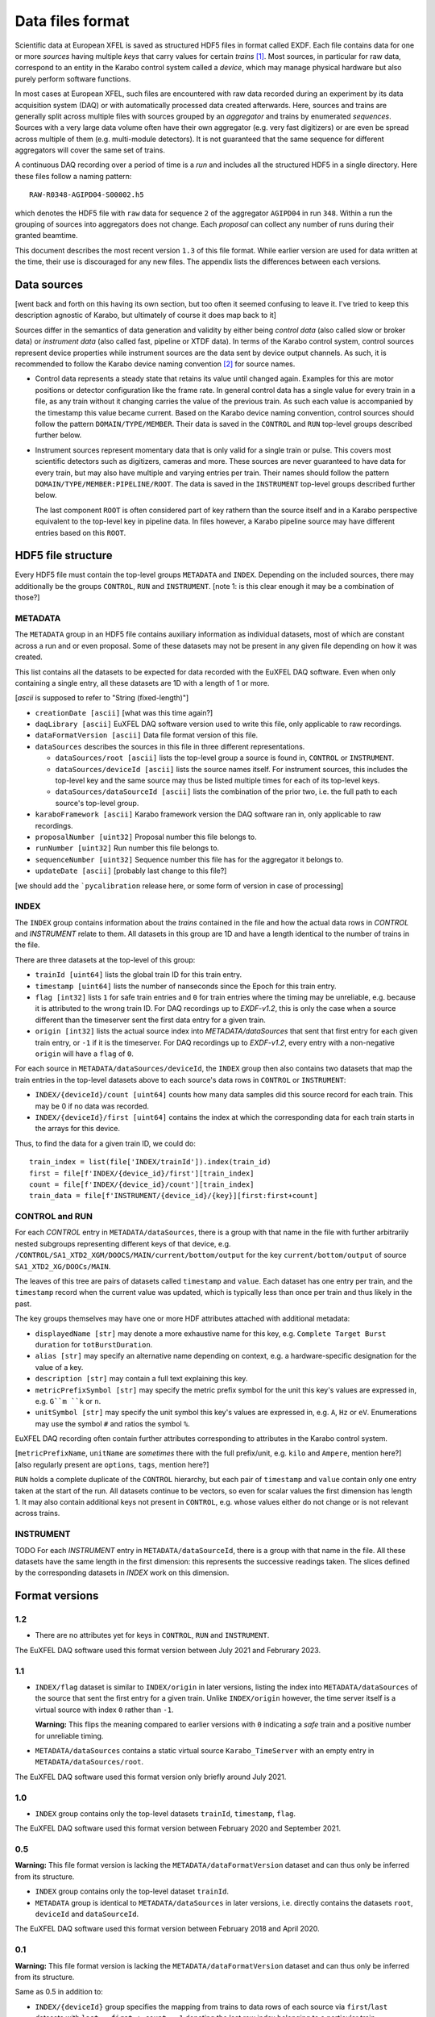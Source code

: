 
Data files format
=================

Scientific data at European XFEL is saved as structured HDF5 files in format
called EXDF. Each file contains data for one or more *sources* having multiple
*keys* that carry values for certain *trains* [1]_. Most sources, in particular for
raw data, correspond to an entity in the Karabo control system called a *device*,
which may manage physical hardware but also purely perform software functions.

In most cases at European XFEL, such files are encountered with raw data recorded
during an experiment by its data acquisition system (DAQ) or with automatically
processed data created afterwards. Here, sources and trains are generally split
across multiple files with sources grouped by an *aggregator* and trains by
enumerated *sequences*. Sources with a very large data volume often have their own
aggregator (e.g. very fast digitizers) or are even be spread across multiple of
them (e.g. multi-module detectors). It is not guaranteed that the same sequence
for different aggregators will cover the same set of trains.

A continuous DAQ recording over a period of time is a *run* and includes all the
structured HDF5 in a single directory. Here these files follow a naming pattern::

    RAW-R0348-AGIPD04-S00002.h5

which denotes the HDF5 file with ``raw`` data for sequence ``2`` of the aggregator
``AGIPD04`` in run ``348``. Within a run the grouping of sources into aggregators
does not change. Each *proposal* can collect any number of runs during their granted
beamtime.

This document describes the most recent version ``1.3`` of this file format. While
earlier version are used for data written at the time, their use is discouraged
for any new files. The appendix lists the differences between each versions.


Data sources
------------

[went back and forth on this having its own section, but too often it seemed confusing to
leave it. I've tried to keep this description agnostic of Karabo, but ultimately of course
it does map back to it]

Sources differ in the semantics of data generation and validity by either being
*control data* (also called slow or broker data) or *instrument data*
(also called fast, pipeline or XTDF data). In terms of the Karabo control system,
control sources represent device properties while instrument sources are the data
sent by device output channels. As such, it is recommended to follow the Karabo
device naming convention [2]_ for source names.

* Control data represents a steady state that retains its value until changed again.
  Examples for this are motor positions or detector configuration like the frame rate.
  In general control data has a single value for every train in a file, as any train
  without it changing carries the value of the previous train. As such each value is
  accompanied by the timestamp this value became current. Based on the Karabo device
  naming convention, control sources should follow the pattern ``DOMAIN/TYPE/MEMBER``.
  Their data is saved in the ``CONTROL`` and ``RUN`` top-level groups described
  further below.

* Instrument sources represent momentary data that is only valid for a single train
  or pulse. This covers most scientific detectors such as digitizers, cameras and
  more. These sources are never guaranteed to have data for every train, but may
  also have multiple and varying entries per train. Their names should follow the
  pattern ``DOMAIN/TYPE/MEMBER:PIPELINE/ROOT``. The data is saved in the ``INSTRUMENT``
  top-level groups described further below.

  The last component ``ROOT`` is often considered part of key rathern than the source
  itself and in a Karabo perspective equivalent to the top-level key in pipeline data.
  In files however, a Karabo pipeline source may have different entries based on
  this ``ROOT``.


HDF5 file structure
-------------------

Every HDF5 file must contain the top-level groups ``METADATA`` and ``INDEX``.
Depending on the included sources, there may additionally be the groups
``CONTROL``, ``RUN`` and ``INSTRUMENT``.
[note 1: is this clear enough it may be a combination of those?]


METADATA
~~~~~~~~

The ``METADATA`` group in an HDF5 file contains auxiliary information as
individual datasets, most of which are constant across a run and or even
proposal. Some of these datasets may not be present in any given file depending
on how it was created.

This list contains all the datasets to be expected for data recorded with the
EuXFEL DAQ software. Even when only containing a single entry, all these datasets
are 1D with a length of 1 or more.

[`ascii` is supposed to refer to "String (fixed-length)"]

* ``creationDate [ascii]`` [what was this time again?]

* ``daqLibrary [ascii]`` EuXFEL DAQ software version used to write this file, only applicable to raw recordings.

* ``dataFormatVersion [ascii]`` Data file format version of this file.

* ``dataSources`` describes the sources in this file in three different representations.

  * ``dataSources/root [ascii]`` lists the top-level group a source is found in, ``CONTROL`` or ``INSTRUMENT``.

  * ``dataSources/deviceId [ascii]`` lists the source names itself. For instrument sources, this includes the top-level key and the same source may thus be listed multiple times for each of its top-level keys.

  * ``dataSources/dataSourceId [ascii]`` lists the combination of the prior two, i.e. the full path to each source's top-level group.

* ``karaboFramework [ascii]`` Karabo framework version the DAQ software ran in, only applicable to raw recordings.

* ``proposalNumber [uint32]`` Proposal number this file belongs to.

* ``runNumber [uint32]``  Run number this file belongs to.

* ``sequenceNumber [uint32]``  Sequence number this file has for the aggregator it belongs to.

* ``updateDate [ascii]``  [probably last change to this file?]

[we should add the ```pycalibration`` release here, or some form of version in case of processing]


INDEX
~~~~~

The ``INDEX`` group contains information about the *trains* contained in the file and how
the actual data rows in `CONTROL` and `INSTRUMENT` relate to them. All datasets in this group
are 1D and have a length identical to the number of trains in the file.

There are three datasets at the top-level of this group:

* ``trainId [uint64]`` lists the global train ID for this train entry.

* ``timestamp [uint64]`` lists the number of nanseconds since the Epoch for this train entry.

* ``flag [int32]`` lists ``1`` for safe train entries and ``0`` for train entries where the timing
  may be unreliable, e.g. because it is attributed to the wrong train ID. For DAQ recordings up
  to `EXDF-v1.2`, this is only the case when a source different than the timeserver sent the first
  data entry for a given train.

* ``origin [int32]`` lists the actual source index into `METADATA/dataSources` that sent that first
  entry for each given train entry, or ``-1`` if it is the timeserver. For DAQ recordings up to
  `EXDF-v1.2`, every entry with a non-negative ``origin`` will have a ``flag`` of ``0``.

For each source in ``METADATA/dataSources/deviceId``, the ``INDEX`` group then also contains two
datasets that map the train entries in the top-level datasets above to each source's data rows
in ``CONTROL`` or ``INSTRUMENT``:

* ``INDEX/{deviceId}/count [uint64]`` counts how many data samples did
  this source record for each train. This may be 0 if no data was recorded.
* ``INDEX/{deviceId}/first [uint64]`` contains the index at which the
  corresponding data for each train starts in the arrays for this device.

Thus, to find the data for a given train ID, we could do::

    train_index = list(file['INDEX/trainId']).index(train_id)
    first = file[f'INDEX/{device_id}/first'][train_index]
    count = file[f'INDEX/{device_id}/count'][train_index]
    train_data = file[f'INSTRUMENT/{device_id}/{key}][first:first+count]


CONTROL and RUN
~~~~~~~~~~~~~~~

For each *CONTROL* entry in ``METADATA/dataSources``, there is a group with
that name in the file with further arbitrarily nested subgroups representing different
keys of that device, e.g. ``/CONTROL/SA1_XTD2_XGM/DOOCS/MAIN/current/bottom/output``
for the key ``current/bottom/output`` of source ``SA1_XTD2_XG/DOOCs/MAIN``.

The leaves of this tree are pairs of datasets called ``timestamp`` and ``value``.
Each dataset has one entry per train, and the ``timestamp`` record when the
current value was updated, which is typically less than once per train and thus
likely in the past.

The key groups themselves may have one or more HDF attributes attached with
additional metadata:

* ``displayedName [str]`` may denote a more exhaustive name for this key, e.g. ``Complete Target Burst duration`` for ``totBurstDuration``.
* ``alias [str]`` may specify an alternative name depending on context, e.g. a hardware-specific designation for the value of a key.
* ``description [str]`` may contain a full text explaining this key.
* ``metricPrefixSymbol [str]`` may specify the metric prefix symbol for the unit this key's values are expressed in, e.g. ``G``m ``k`` or ``n``.
* ``unitSymbol [str]`` may specify the unit symbol this key's values are expressed in, e.g. ``A``, ``Hz`` or ``eV``. Enumerations may use the symbol ``#`` and ratios the symbol ``%``.

EuXFEL DAQ recording often contain further attributes corresponding to attributes in
the Karabo control system.

[``metricPrefixName``, ``unitName`` are *sometimes* there with the full prefix/unit, e.g. ``kilo`` and ``Ampere``, mention here?]
[also regularly present are ``options``, ``tags``, mention here?]

``RUN`` holds a complete duplicate of the ``CONTROL`` hierarchy, but each pair
of ``timestamp`` and ``value`` contain only one entry taken at the start of
the run. All datasets continue to be vectors, so even for scalar values the
first dimension has length 1. It may also contain additional keys not present in
``CONTROL``, e.g. whose values either do not change or is not relevant across trains.


INSTRUMENT
~~~~~~~~~~

TODO
For each *INSTRUMENT* entry in ``METADATA/dataSourceId``, there is a group with
that name in the file. All these datasets have the same length in the first dimension:
this represents the successive readings taken. The slices defined by the corresponding
datasets in *INDEX* work on this dimension.


Format versions
---------------

1.2
~~~

* There are no attributes yet for keys in ``CONTROL``, ``RUN``  and ``INSTRUMENT``.

The EuXFEL DAQ software used this format version between July 2021 and Februrary 2023.

1.1
~~~

* ``INDEX/flag`` dataset is similar to ``INDEX/origin`` in later versions, listing the index into ``METADATA/dataSources`` of the source that sent the first entry for a given train. Unlike ``INDEX/origin`` however, the time server itself is a virtual source with index ``0`` rather than ``-1``.

  **Warning:** This flips the meaning compared to earlier versions with ``0`` indicating a *safe* train and a positive number for unreliable timing.
* ``METADATA/dataSources`` contains a static virtual source ``Karabo_TimeServer`` with an empty entry in ``METADATA/dataSources/root``.

The EuXFEL DAQ software used this format version only briefly around July 2021.

1.0
~~~

* ``INDEX`` group contains only the top-level datasets ``trainId``, ``timestamp``, ``flag``.

The EuXFEL DAQ software used this format version between February 2020 and September 2021.

0.5
~~~

**Warning:** This file format version is lacking the ``METADATA/dataFormatVersion`` dataset and can thus only be inferred from its structure.

* ``INDEX`` group contains only the top-level dataset ``trainId``.
* ``METADATA`` group is identical to ``METADATA/dataSources`` in later versions,
  i.e. directly contains the datasets ``root``, ``deviceId`` and ``dataSourceId``.

The EuXFEL DAQ software used this format version between February 2018 and April 2020.

0.1
~~~

**Warning:** This file format version is lacking the ``METADATA/dataFormatVersion`` dataset and can thus only be inferred from its structure.

Same as 0.5 in addition to:

* ``INDEX/{deviceId}`` group specifies the mapping from trains to data rows of each source via ``first``/``last`` datasets with ``last = first + count - 1`` denoting the last row index belonging to a particular train.

The EuXFEL DAQ software used this format version until April 2018.


References
----------

.. [1] Decking et al: *A MHz-repetition-rate hard X-ray free-electron laser driven by a superconducting linear accelerator*, Nature Photonics 391-397, 2020
.. [2] European XFEL DAQ and Control systems naming convention: https://docs.xfel.eu/share/s/dDHQtDIkRUiXPr9DM6WQ-Q
